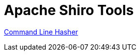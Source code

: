 = Apache Shiro Tools
:jbake-type: page
:jbake-status: published
:jbake-tags: documentation, tools
:idprefix:

link:command-line-hasher.html[Command Line Hasher]